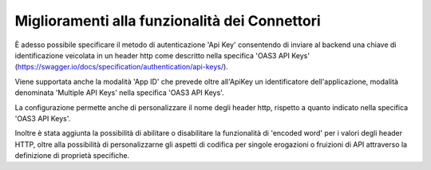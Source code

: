 Miglioramenti alla funzionalità dei Connettori
----------------------------------------------

È adesso possibile specificare il metodo di autenticazione 'Api Key' consentendo di inviare al backend una chiave di identificazione veicolata in un header http come descritto nella specifica 'OAS3 API Keys' (https://swagger.io/docs/specification/authentication/api-keys/).

Viene supportata anche la modalità 'App ID' che prevede oltre all'ApiKey un identificatore dell'applicazione, modalità denominata 'Multiple API Keys' nella specifica 'OAS3 API Keys'.

La configurazione permette anche di personalizzare il nome degli header http, rispetto a quanto indicato nella specifica 'OAS3 API Keys'.

Inoltre è stata aggiunta la possibilità di abilitare o disabilitare la funzionalità di 'encoded word' per i valori degli header HTTP, oltre alla possibilità di personalizzarne gli aspetti di codifica per singole erogazioni o fruizioni di API attraverso la definizione di proprietà specifiche.


